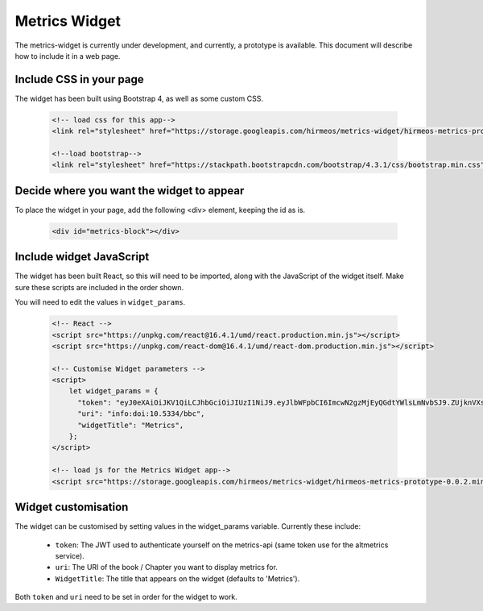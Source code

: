 Metrics Widget
==============

The metrics-widget is currently under development, and currently, a prototype is
available. This document will describe how to include it in a web page.


Include CSS in your page
------------------------

The widget has been built using Bootstrap 4, as well as some custom CSS.

    .. code-block:: html

        <!-- load css for this app-->
        <link rel="stylesheet" href="https://storage.googleapis.com/hirmeos/metrics-widget/hirmeos-metrics-prototype-0.0.2.css">

        <!--load bootstrap-->
        <link rel="stylesheet" href="https://stackpath.bootstrapcdn.com/bootstrap/4.3.1/css/bootstrap.min.css" integrity="sha384-ggOyR0iXCbMQv3Xipma34MD+dH/1fQ784/j6cY/iJTQUOhcWr7x9JvoRxT2MZw1T" crossorigin="anonymous">


Decide where you want the widget to appear
------------------------------------------

To place the widget in your page, add the following <div> element, keeping the
id as is.

    .. code-block:: html

        <div id="metrics-block"></div>


Include widget JavaScript
-------------------------

The widget has been built React, so this will need to be imported, along with
the JavaScript of the widget itself. Make sure these scripts are included in the
order shown.

You will need to edit the values in ``widget_params``.

    .. code-block:: html

        <!-- React -->
        <script src="https://unpkg.com/react@16.4.1/umd/react.production.min.js"></script>
        <script src="https://unpkg.com/react-dom@16.4.1/umd/react-dom.production.min.js"></script>

        <!-- Customise Widget parameters -->
        <script>
            let widget_params = {
              "token": "eyJ0eXAiOiJKV1QiLCJhbGciOiJIUzI1NiJ9.eyJlbWFpbCI6ImcwN2gzMjEyQGdtYWlsLmNvbSJ9.ZUjknVXs52LGoudGH4YYFO6yAs7ukIMtJxclplfGIZ8",
              "uri": "info:doi:10.5334/bbc",
              "widgetTitle": "Metrics",
            };
        </script>

        <!-- load js for the Metrics Widget app-->
        <script src="https://storage.googleapis.com/hirmeos/metrics-widget/hirmeos-metrics-prototype-0.0.2.min.js"></script>


Widget customisation
--------------------

The widget can be customised by setting values in the widget_params variable.
Currently these include:

    - ``token``: The JWT used to authenticate yourself on the metrics-api
      (same token use for the altmetrics service).

    - ``uri``: The URI of the book / Chapter you want to display metrics for.

    - ``WidgetTitle``: The title that appears on the widget (defaults to 'Metrics').

Both ``token`` and ``uri`` need to be set in order for the widget to work.
